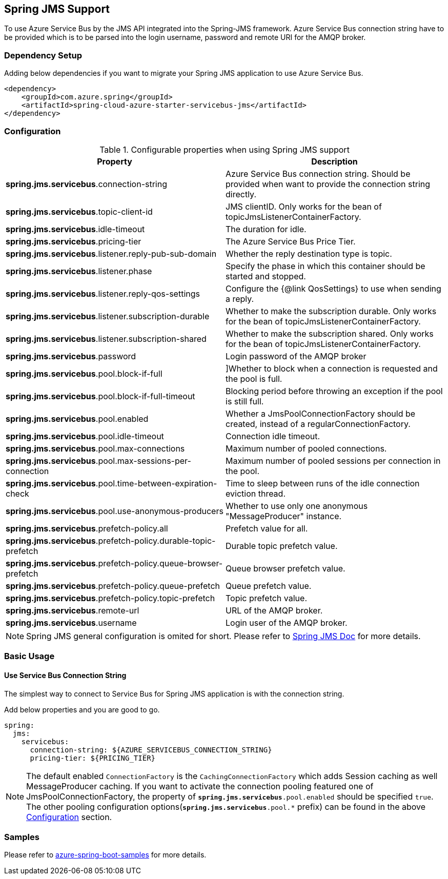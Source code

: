 [#spring-jms-support]
== Spring JMS Support

To use Azure Service Bus by the JMS API integrated into the Spring-JMS framework.
Azure Service Bus connection string have to be provided which is to be parsed into the login username, password and remote URI for the AMQP broker.

=== Dependency Setup

Adding below dependencies if you want to migrate your Spring JMS application to use Azure Service Bus.

[source,xml]
----
<dependency>
    <groupId>com.azure.spring</groupId>
    <artifactId>spring-cloud-azure-starter-servicebus-jms</artifactId>
</dependency>
----

=== Configuration

.Configurable properties when using Spring JMS support
[cols="2*",options="header"]
|===
|Property
|Description

|*spring.jms.servicebus*.connection-string
|Azure Service Bus connection string. Should be provided when want to provide the connection string directly.

|*spring.jms.servicebus*.topic-client-id
|JMS clientID. Only works for the bean of topicJmsListenerContainerFactory.

|*spring.jms.servicebus*.idle-timeout
| The duration for idle.

|*spring.jms.servicebus*.pricing-tier
| The Azure Service Bus Price Tier.

|*spring.jms.servicebus*.listener.reply-pub-sub-domain
| Whether the reply destination type is topic.

|*spring.jms.servicebus*.listener.phase
| Specify the phase in which this container should be started and stopped.

|*spring.jms.servicebus*.listener.reply-qos-settings
| Configure the {@link QosSettings} to use when sending a reply.

|*spring.jms.servicebus*.listener.subscription-durable
| Whether to make the subscription durable. Only works for the bean of topicJmsListenerContainerFactory.

|*spring.jms.servicebus*.listener.subscription-shared
| Whether to make the subscription shared. Only works for the bean of topicJmsListenerContainerFactory.

|*spring.jms.servicebus*.password
| Login password of the AMQP broker


| *spring.jms.servicebus*.pool.block-if-full
|
[[jms-servicebus-pool-configuration]]]Whether to block when a connection is requested and the pool is full.

|*spring.jms.servicebus*.pool.block-if-full-timeout
|Blocking period before throwing an exception if the pool is still full.

|*spring.jms.servicebus*.pool.enabled
|Whether a JmsPoolConnectionFactory should be created, instead of a regularConnectionFactory.

|*spring.jms.servicebus*.pool.idle-timeout
|Connection idle timeout.

|*spring.jms.servicebus*.pool.max-connections
|Maximum number of pooled connections.

|*spring.jms.servicebus*.pool.max-sessions-per-connection
|Maximum number of pooled sessions per connection in the pool.

|*spring.jms.servicebus*.pool.time-between-expiration-check
|Time to sleep between runs of the idle connection eviction thread.

|*spring.jms.servicebus*.pool.use-anonymous-producers
|Whether to use only one anonymous "MessageProducer" instance.

|*spring.jms.servicebus*.prefetch-policy.all
| Prefetch value for all.

|*spring.jms.servicebus*.prefetch-policy.durable-topic-prefetch
| Durable topic prefetch value.

|*spring.jms.servicebus*.prefetch-policy.queue-browser-prefetch
| Queue browser prefetch value.

|*spring.jms.servicebus*.prefetch-policy.queue-prefetch
| Queue prefetch value.

|*spring.jms.servicebus*.prefetch-policy.topic-prefetch
|Topic prefetch value.

|*spring.jms.servicebus*.remote-url
| URL of the AMQP broker.

|*spring.jms.servicebus*.username
| Login user of the AMQP broker.
|===

NOTE: Spring JMS general configuration is omited for short.
Please refer to link:https://docs.spring.io/spring-framework/docs/3.2.x/spring-framework-reference/html/jms.html[Spring JMS Doc] for more details.

=== Basic Usage

==== Use Service Bus Connection String

The simplest way to connect to Service Bus for Spring JMS application is with the connection string.

Add below properties and you are good to go.

[source,yaml]
----
spring:
  jms:
    servicebus:
      connection-string: ${AZURE_SERVICEBUS_CONNECTION_STRING}
      pricing-tier: ${PRICING_TIER}
----

NOTE: The default enabled `ConnectionFactory` is the `CachingConnectionFactory` which adds Session caching as well MessageProducer caching. If you want to activate the connection pooling featured one of JmsPoolConnectionFactory, the property of `*spring.jms.servicebus*.pool.enabled` should be specified `true`. The other pooling configuration options(`*spring.jms.servicebus*.pool.*` prefix) can be found in the above
<<jms-servicebus-pool-configuration, Configuration>> section.

=== Samples

Please refer to link:https://githu.com/Azure-Samples/azure-spring-boot-samples/tree/spring-cloud-azure_{project-version}[azure-spring-boot-samples] for more details.
